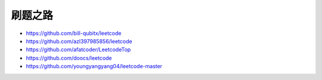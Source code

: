 #########
刷题之路
#########

- https://github.com/bill-qubitx/leetcode
- https://github.com/azl397985856/leetcode
- https://github.com/afatcoder/LeetcodeTop
- https://github.com/doocs/leetcode
- https://github.com/youngyangyang04/leetcode-master